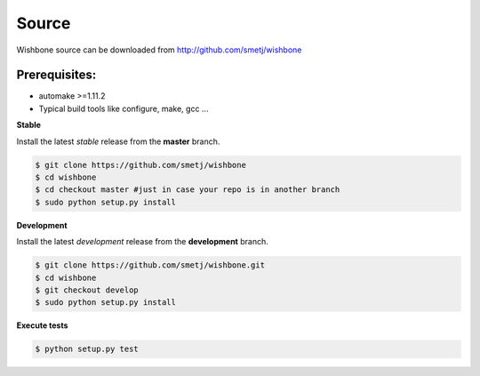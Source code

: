 ======
Source
======

Wishbone source can be downloaded from http://github.com/smetj/wishbone


Prerequisites:
--------------

- automake >=1.11.2
- Typical build tools like configure, make, gcc ...


**Stable**

Install the latest *stable* release from the **master** branch.

.. code-block:: sh

    $ git clone https://github.com/smetj/wishbone
    $ cd wishbone
    $ cd checkout master #just in case your repo is in another branch
    $ sudo python setup.py install


**Development**

Install the latest *development* release from the **development** branch.

.. code-block:: sh

    $ git clone https://github.com/smetj/wishbone.git
    $ cd wishbone
    $ git checkout develop
    $ sudo python setup.py install


**Execute tests**

.. code-block:: sh

    $ python setup.py test
